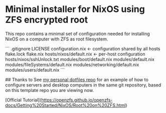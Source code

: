 * Minimal installer for NixOS using ZFS encrypted root
This repo contains a minimal set of configuration needed for
installing NixOS on a computer with ZFS as root filesystem.

```
.gitignore
LICENSE
configuration.nix   <- configuration shared by all hosts
flake.lock
flake.nix
hosts/nixos/default.nix  <- per-host configuration
hosts/nixos/sshUnlock.txt
modules/boot/default.nix
modules/default.nix
modules/fileSystems/default.nix
modules/networking/default.nix
modules/users/default.nix
```

## Thanks to
See [[https://github.com/ne9z/personal-dotfiles][my personal dotfiles repo]] for an example of how to configure
servers and desktop computers in the same git repository, based on
this template repo you are viewing now.


[Official Tutorial](https://openzfs.github.io/openzfs-docs/Getting%20Started/NixOS/Root%20on%20ZFS.html)
